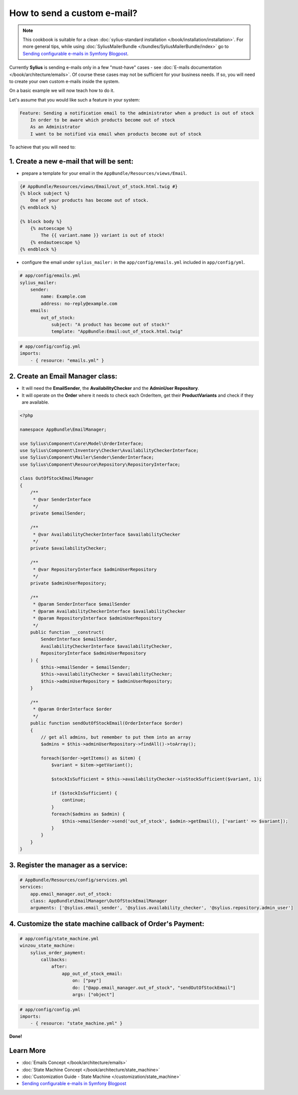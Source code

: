 How to send a custom e-mail?
============================

.. note::

    This cookbook is suitable for a clean :doc:`sylius-standard installation </book/installation/installation>`.
    For more general tips, while using :doc:`SyliusMailerBundle </bundles/SyliusMailerBundle/index>`
    go to `Sending configurable e-mails in Symfony Blogpost <http://sylius.org/blog/sending-configurable-e-mails-in-symfony>`_.

Currently **Sylius** is sending e-mails only in a few "must-have" cases - see :doc:`E-mails documentation </book/architecture/emails>`.
Of course these cases may not be sufficient for your business needs. If so, you will need to create your own custom e-mails inside the system.

On a basic example we will now teach how to do it.

Let's assume that you would like such a feature in your system:

.. code-block:: text

    Feature: Sending a notification email to the administrator when a product is out of stock
        In order to be aware which products become out of stock
        As an Administrator
        I want to be notified via email when products become out of stock

To achieve that you will need to:

1. Create a new e-mail that will be sent:
-----------------------------------------

* prepare a template for your email in the ``AppBundle/Resources/views/Email``.

.. code-block:: twig

    {# AppBundle/Resources/views/Email/out_of_stock.html.twig #}
    {% block subject %}
        One of your products has become out of stock.
    {% endblock %}

    {% block body %}
        {% autoescape %}
            The {{ variant.name }} variant is out of stock!
        {% endautoescape %}
    {% endblock %}

* configure the email under ``sylius_mailer:`` in the ``app/config/emails.yml`` included in ``app/config/yml``.

.. code-block:: yaml

    # app/config/emails.yml
    sylius_mailer:
        sender:
            name: Example.com
            address: no-reply@example.com
        emails:
            out_of_stock:
                subject: "A product has become out of stock!"
                template: "AppBundle:Email:out_of_stock.html.twig"

.. code-block:: yaml

    # app/config/config.yml
    imports:
        - { resource: "emails.yml" }

2. Create an Email Manager class:
---------------------------------

* It will need the **EmailSender**, the **AvailabilityChecker** and the **AdminUser Repository**.
* It will operate on the **Order** where it needs to check each OrderItem, get their **ProductVariants** and check if they are available.

.. code-block:: php

    <?php

    namespace AppBundle\EmailManager;

    use Sylius\Component\Core\Model\OrderInterface;
    use Sylius\Component\Inventory\Checker\AvailabilityCheckerInterface;
    use Sylius\Component\Mailer\Sender\SenderInterface;
    use Sylius\Component\Resource\Repository\RepositoryInterface;

    class OutOfStockEmailManager
    {
        /**
         * @var SenderInterface
         */
        private $emailSender;

        /**
         * @var AvailabilityCheckerInterface $availabilityChecker
         */
        private $availabilityChecker;

        /**
         * @var RepositoryInterface $adminUserRepository
         */
        private $adminUserRepository;

        /**
         * @param SenderInterface $emailSender
         * @param AvailabilityCheckerInterface $availabilityChecker
         * @param RepositoryInterface $adminUserRepository
         */
        public function __construct(
            SenderInterface $emailSender,
            AvailabilityCheckerInterface $availabilityChecker,
            RepositoryInterface $adminUserRepository
        ) {
            $this->emailSender = $emailSender;
            $this->availabilityChecker = $availabilityChecker;
            $this->adminUserRepository = $adminUserRepository;
        }

        /**
         * @param OrderInterface $order
         */
        public function sendOutOfStockEmail(OrderInterface $order)
        {
            // get all admins, but remember to put them into an array
            $admins = $this->adminUserRepository->findAll()->toArray();

            foreach($order->getItems() as $item) {
                $variant = $item->getVariant();

                $stockIsSufficient = $this->availabilityChecker->isStockSufficient($variant, 1);

                if ($stockIsSufficient) {
                    continue;
                }
                foreach($admins as $admin) {
                    $this->emailSender->send('out_of_stock', $admin->getEmail(), ['variant' => $variant]);
                }
            }
        }
    }

3. Register the manager as a service:
-------------------------------------

.. code-block:: yaml

    # AppBundle/Resources/config/services.yml
    services:
        app.email_manager.out_of_stock:
        class: AppBundle\EmailManager\OutOfStockEmailManager
        arguments: ['@sylius.email_sender', '@sylius.availability_checker', '@sylius.repository.admin_user']

4. Customize the state machine callback of Order's Payment:
-----------------------------------------------------------

.. code-block:: yaml

    # app/config/state_machine.yml
    winzou_state_machine:
        sylius_order_payment:
            callbacks:
                after:
                    app_out_of_stock_email:
                        on: ["pay"]
                        do: ["@app.email_manager.out_of_stock", "sendOutOfStockEmail"]
                        args: ["object"]

.. code-block:: yaml

    # app/config/config.yml
    imports:
        - { resource: "state_machine.yml" }

**Done!**

Learn More
----------

* :doc:`Emails Concept </book/architecture/emails>`
* :doc:`State Machine Concept </book/architecture/state_machine>`
* :doc:`Customization Guide - State Machine </customization/state_machine>`
* `Sending configurable e-mails in Symfony Blogpost <http://sylius.org/blog/sending-configurable-e-mails-in-symfony>`_
